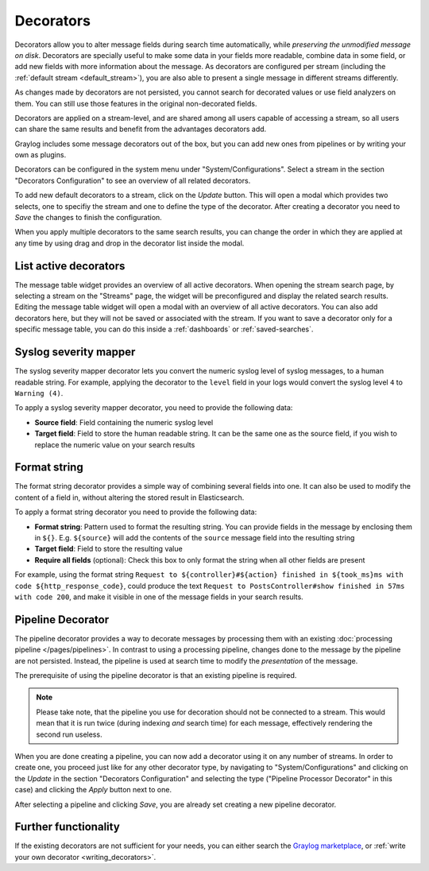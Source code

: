 .. _decorators:

Decorators
----------
Decorators allow you to alter message fields during search time automatically, while *preserving the unmodified message on disk*. Decorators
are specially useful to make some data in your fields more readable, combine data in some field, or add new fields with more information about
the message. As decorators are configured per stream (including the :ref:`default stream <default_stream>`), you are also able to present a
single message in different streams differently.

As changes made by decorators are not persisted, you cannot search for decorated values or use field analyzers on them. You can
still use those features in the original non-decorated fields.

Decorators are applied on a stream-level, and are shared among all users capable of accessing a stream, so all users can share the same results
and benefit from the advantages decorators add.

Graylog includes some message decorators out of the box, but you can add new ones from pipelines or by writing your own as plugins.

Decorators can be configured in the system menu under "System/Configurations". Select a stream in the section "Decorators Configuration" to see
an overview of all related decorators.

.. image:: /images/searching/decorator_overview.png
   :align: center

To add new default decorators to a stream, click on the *Update* button. This will open a modal which provides two selects,
one to specifiy the stream and one to define the type of the decorator. After creating a decorator you need to *Save* the changes to finish the configuration.

.. image:: /images/searching/decorator_creation.png
   :align: center

When you apply multiple decorators to the same search results, you can change the order in which they are applied at any time by using
drag and drop in the decorator list inside the modal.

List active decorators
^^^^^^^^^^^^^^^^^^^^^^

The message table widget provides an overview of all active decorators. When opening the stream search page, by selecting a stream on the "Streams" page,
the widget will be preconfigured and display the related search results. Editing the message table widget will open a modal with an overview of all active decorators.
You can also add decorators here, but they will not be saved or associated with the stream. If you want to save a decorator only for a specific message table,
you can do this inside a :ref:`dashboards` or :ref:`saved-searches`.

.. image:: /images/searching/decorator_message_table.png
   :align: center

.. _syslog_severity_mapper:

Syslog severity mapper
^^^^^^^^^^^^^^^^^^^^^^
The syslog severity mapper decorator lets you convert the numeric syslog level of syslog messages, to a human readable string. For example,
applying the decorator to the ``level`` field in your logs would convert the syslog level ``4`` to ``Warning (4)``.

To apply a syslog severity mapper decorator, you need to provide the following data:

* **Source field**: Field containing the numeric syslog level
* **Target field**: Field to store the human readable string. It can be the same one as the source field, if you wish to replace the numeric
  value on your search results

Format string
^^^^^^^^^^^^^
The format string decorator provides a simple way of combining several fields into one. It can also be used to modify the content of a field
in, without altering the stored result in Elasticsearch.

To apply a format string decorator you need to provide the following data:

* **Format string**: Pattern used to format the resulting string. You can provide fields in the message by enclosing them in ``${}``.
  E.g. ``${source}`` will add the contents of the ``source`` message field into the resulting string
* **Target field**: Field to store the resulting value
* **Require all fields** (optional): Check this box to only format the string when all other fields are present

For example, using the format string ``Request to ${controller}#${action} finished in ${took_ms}ms with code ${http_response_code}``, could
produce the text ``Request to PostsController#show finished in 57ms with code 200``, and make it visible in one of the message fields in
your search results.

Pipeline Decorator
^^^^^^^^^^^^^^^^^^
The pipeline decorator provides a way to decorate messages by processing them with an existing :doc:`processing pipeline </pages/pipelines>`.
In contrast to using a processing pipeline, changes done to the message by the pipeline are not persisted. Instead, the pipeline is used at search time
to modify the *presentation* of the message.

The prerequisite of using the pipeline decorator is that an existing pipeline is required.

.. note:: Please take note, that the pipeline you use for decoration should not be connected to a stream. This would mean that it is run twice (during indexing *and* search time) for each message, effectively rendering the second run useless.

When you are done creating a pipeline, you can now add a decorator using it on any number of streams. In order to create one, you proceed just like for
any other decorator type, by navigating to "System/Configurations" and clicking on the *Update* in the section "Decorators Configuration"
and selecting the type ("Pipeline Processor Decorator" in this case) and clicking the *Apply* button next to one.

.. image:: /images/searching/decorator_pipeline_select.png
   :align: center

After selecting a pipeline and clicking *Save*, you are already set creating a new pipeline decorator.

Further functionality
^^^^^^^^^^^^^^^^^^^^^

If the existing decorators are not sufficient for your needs, you can either search the `Graylog marketplace <http://marketplace.graylog.org>`__, or :ref:`write your own decorator <writing_decorators>`.
